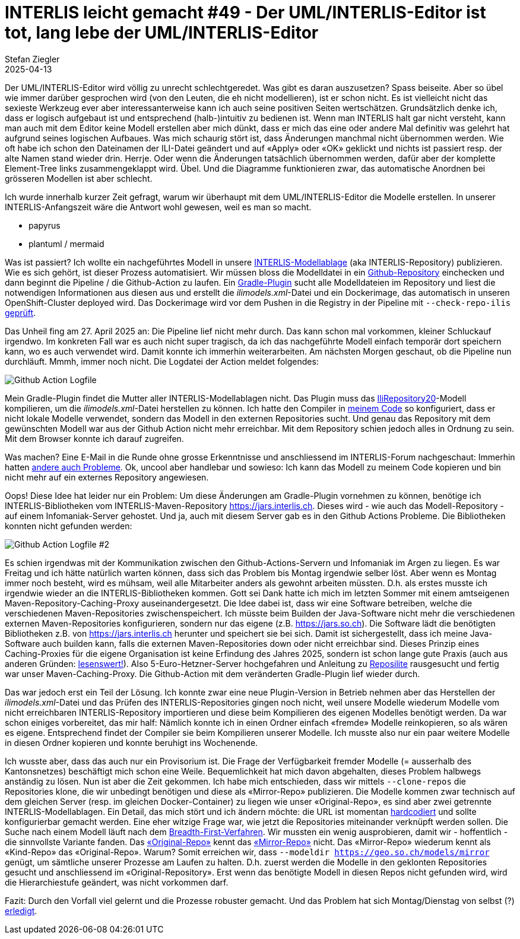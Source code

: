 = INTERLIS leicht gemacht #49 - Der UML/INTERLIS-Editor ist tot, lang lebe der UML/INTERLIS-Editor
Stefan Ziegler
2025-04-13
:jbake-type: post
:jbake-status: published
:jbake-tags: INTERLIS,UML-Editor,UML,Java
:idprefix:

Der UML/INTERLIS-Editor wird völlig zu unrecht schlechtgeredet. Was gibt es daran auszusetzen? Spass beiseite. Aber so übel wie immer darüber gesprochen wird (von den Leuten, die eh nicht modellieren), ist er schon nicht. Es ist vielleicht nicht das sexieste Werkzeug ever aber interessanterweise kann ich auch seine positiven Seiten wertschätzen. Grundsätzlich denke ich, dass er logisch aufgebaut ist und entsprechend (halb-)intuitiv zu bedienen ist. Wenn man INTERLIS halt gar nicht versteht, kann man auch mit dem Editor keine Modell erstellen aber mich dünkt, dass er mich das eine oder andere Mal definitiv was gelehrt hat aufgrund seines logischen Aufbaues. Was mich schaurig stört ist, dass Änderungen manchmal nicht übernommen werden. Wie oft habe ich schon den Dateinamen der ILI-Datei geändert und auf &laquo;Apply&raquo; oder &laquo;OK&raquo; geklickt und nichts ist passiert resp. der alte Namen stand wieder drin. Herrje. Oder wenn die Änderungen tatsächlich übernommen werden, dafür aber der komplette Element-Tree links zusammengeklappt wird. Übel. Und die Diagramme funktionieren zwar, das automatische Anordnen bei grösseren Modellen ist aber schlecht.

Ich wurde innerhalb kurzer Zeit gefragt, warum wir überhaupt mit dem UML/INTERLIS-Editor die Modelle erstellen. In unserer INTERLIS-Anfangszeit wäre die Antwort wohl gewesen, weil es man so macht.




- papyrus
- plantuml / mermaid








Was ist passiert? Ich wollte ein nachgeführtes Modell in unsere https://geo.so.ch/models[INTERLIS-Modellablage] (aka INTERLIS-Repository) publizieren. Wie es sich gehört, ist dieser Prozess automatisiert. Wir müssen bloss die Modelldatei in ein https://github.com/sogis/sogis-interlis-repository[Github-Repository] einchecken und dann beginnt die Pipeline / die Github-Action zu laufen. Ein https://plugins.gradle.org/plugin/ch.so.agi.interlis-repository-creator[Gradle-Plugin] sucht alle Modelldateien im Repository und liest die notwendigen Informationen aus diesen aus und erstellt die _ilimodels.xml_-Datei und ein Dockerimage, das automatisch in unseren OpenShift-Cluster deployed wird. Das Dockerimage wird vor dem Pushen in die Registry in der Pipeline mit `--check-repo-ilis` https://github.com/sogis/sogis-interlis-repository/blob/master/build.gradle#L133[geprüft].

Das Unheil fing am 27. April 2025 an: Die Pipeline lief nicht mehr durch. Das kann schon mal vorkommen, kleiner Schluckauf irgendwo. Im konkreten Fall war es auch nicht super tragisch, da ich das nachgeführte Modell einfach temporär dort speichern kann, wo es auch verwendet wird. Damit konnte ich immerhin weiterarbeiten. Am nächsten Morgen geschaut, ob die Pipeline nun durchläuft. Mmmh, immer noch nicht. Die Logdatei der Action meldet folgendes:

image::../../../../../images/interlis_leicht_gemacht_p48/gh_action_log.png[alt="Github Action Logfile", align="center"]

Mein Gradle-Plugin findet die Mutter aller INTERLIS-Modellablagen nicht. Das Plugin muss das https://models.interlis.ch/core/IliRepository20.ili[IliRepository20]-Modell kompilieren, um die _ilimodels.xml_-Datei herstellen zu können. Ich hatte den Compiler in https://github.com/sogis/interlis-repository-creator/blob/ee9196c4eb8cce1e8b86fa70ecf25da64c6e52e7/src/main/java/ch/so/agi/tasks/ModelRepositoryCreator.java#L312[meinem Code] so konfiguriert, dass er nicht lokale Modelle verwendet, sondern das Modell in den externen Repositories sucht. Und genau das Repository mit dem gewünschten Modell war aus der Github Action nicht mehr erreichbar. Mit dem Repository schien jedoch alles in Ordnung zu sein. Mit dem Browser konnte ich darauf zugreifen.

Was machen? Eine E-Mail in die Runde ohne grosse Erkenntnisse und anschliessend im INTERLIS-Forum nachgeschaut: Immerhin hatten https://interlis.discourse.group/t/models-interlis-ch-down/364[andere auch Probleme]. Ok, uncool aber handlebar und sowieso: Ich kann das Modell zu meinem Code kopieren und bin nicht mehr auf ein externes Repository angewiesen.

Oops! Diese Idee hat leider nur ein Problem: Um diese Änderungen am Gradle-Plugin vornehmen zu können, benötige ich INTERLIS-Bibliotheken vom INTERLIS-Maven-Repository https://jars.interlis.ch. Dieses wird - wie auch das Modell-Repository - auf einem Infomaniak-Server gehostet. Und ja, auch mit diesem Server gab es in den Github Actions Probleme. Die Bibliotheken konnten nicht gefunden werden:

image::../../../../../images/interlis_leicht_gemacht_p48/gh_action_log2.png[alt="Github Action Logfile #2", align="center"]

Es schien irgendwas mit der Kommunikation zwischen den Github-Actions-Servern und Infomaniak im Argen zu liegen. Es war Freitag und ich hätte natürlich warten können, dass sich das Problem bis Montag irgendwie selber löst. Aber wenn es Montag immer noch besteht, wird es mühsam, weil alle Mitarbeiter anders als gewohnt arbeiten müssten. D.h. als erstes musste ich irgendwie wieder an die INTERLIS-Bibliotheken kommen. Gott sei Dank hatte ich mich im letzten Sommer mit einem amtseigenen Maven-Repository-Caching-Proxy auseinandergesetzt. Die Idee dabei ist, dass wir eine Software betreiben, welche die verschiedenen Maven-Repositories zwischenspeichert. Ich müsste beim Builden der Java-Software nicht mehr die verschiedenen externen Maven-Repositories konfigurieren, sondern nur das eigene (z.B. https://jars.so.ch). Die Software lädt die benötigten Bibliotheken z.B. von https://jars.interlis.ch herunter und speichert sie bei sich. Damit ist sichergestellt, dass ich meine Java-Software auch builden kann, falls die externen Maven-Repositories down oder nicht erreichbar sind. Dieses Prinzip eines Caching-Proxies für die eigene Organisation ist keine Erfindung des Jahres 2025, sondern ist schon lange gute Praxis (auch aus anderen Gründen: https://www.sonatype.com/blog/maven-central-and-the-tragedy-of-the-commons[lesenswert!]). Also 5-Euro-Hetzner-Server hochgefahren und Anleitung zu https://reposilite.com/[Reposilite] rausgesucht und fertig war unser Maven-Caching-Proxy. Die Github-Action mit dem veränderten Gradle-Plugin lief wieder durch.

Das war jedoch erst ein Teil der Lösung. Ich konnte zwar eine neue Plugin-Version in Betrieb nehmen aber das Herstellen der _ilimodels.xml_-Datei und das Prüfen des INTERLIS-Repositories gingen noch nicht, weil unsere Modelle wiederum Modelle vom nicht erreichbaren INTERLIS-Repository importieren und diese beim Kompilieren des eigenen Modelles benötigt werden. Da war schon einiges vorbereitet, das mir half: Nämlich konnte ich in einen Ordner einfach &laquo;fremde&raquo; Modelle reinkopieren, so als wären es eigene. Entsprechend findet der Compiler sie beim Kompilieren unserer Modelle. Ich musste also nur ein paar weitere Modelle in diesen Ordner kopieren und konnte beruhigt ins Wochenende.

Ich wusste aber, dass das auch nur ein Provisorium ist. Die Frage der Verfügbarkeit fremder Modelle (= ausserhalb des Kantonsnetzes) beschäftigt mich schon eine Weile. Bequemlichkeit hat mich davon abgehalten, dieses Problem halbwegs anständig zu lösen. Nun ist aber die Zeit gekommen. Ich habe mich entschieden, dass wir mittels `--clone-repos` die Repositories klone, die wir unbedingt benötigen und diese als &laquo;Mirror-Repo&raquo; publizieren. Die Modelle kommen zwar technisch auf dem gleichen Server (resp. im gleichen Docker-Container) zu liegen wie unser &laquo;Original-Repo&raquo;, es sind aber zwei getrennte INTERLIS-Modellablagen. Ein Detail, das mich stört und ich ändern möchte: die URL ist momentan https://github.com/sogis/sogis-interlis-repository/blob/master/build.gradle#L230[hardcodiert] und sollte konfigurierbar gemacht werden. Eine eher witzige Frage war, wie jetzt die Repositories miteinander verknüpft werden sollen. Die Suche nach einem Modell läuft nach dem https://geostandards-ch.github.io/doc_ilirepo/#_bedeutung_2[Breadth-First-Verfahren]. Wir mussten ein wenig ausprobieren, damit wir - hoffentlich - die sinnvollste Variante fanden. Das https://geo.so.ch/models/ilisite.xml[&laquo;Original-Repo&raquo;] kennt das https://geo.so.ch/models/mirror/ilisite.xml[&laquo;Mirror-Repo&raquo;] nicht. Das &laquo;Mirror-Repo&raquo; wiederum kennt als &laquo;Kind-Repo&raquo;  das &laquo;Original-Repo&raquo;. Warum? Somit erreichen wir, dass `--modeldir https://geo.so.ch/models/mirror` genügt, um sämtliche unserer Prozesse am Laufen zu halten. D.h. zuerst werden die Modelle in den geklonten Repositories gesucht und anschliessend im &laquo;Original-Repository&raquo;. Erst wenn das benötigte Modell in diesen Repos nicht gefunden wird, wird die Hierarchiestufe geändert, was nicht vorkommen darf.

Fazit: Durch den Vorfall viel gelernt und die Prozesse robuster gemacht. Und das Problem hat sich Montag/Dienstag von selbst (?) https://interlis.discourse.group/t/models-interlis-ch-down/364/2[erledigt]. 
